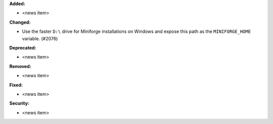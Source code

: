 **Added:**

* <news item>

**Changed:**

* Use the faster ``D:\`` drive for Miniforge installations on Windows and expose this path as the ``MINIFORGE_HOME`` variable. (#2076)

**Deprecated:**

* <news item>

**Removed:**

* <news item>

**Fixed:**

* <news item>

**Security:**

* <news item>

